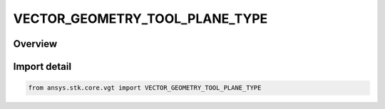 VECTOR_GEOMETRY_TOOL_PLANE_TYPE
===============================

.. py:class:: ansys.stk.core.vgt.VECTOR_GEOMETRY_TOOL_PLANE_TYPE

   IntEnum


.. py:currentmodule:: VECTOR_GEOMETRY_TOOL_PLANE_TYPE

Overview
--------

.. tab-set::

    .. tab-item:: Members
        
        .. list-table::
            :header-rows: 0
            :widths: auto

            * - :py:attr:`~UNKNOWN`
              - Unknown or unsupported type.

            * - :py:attr:`~NORMAL`
              - A plane normal to a vector at a given point.

            * - :py:attr:`~QUADRANT`
              - A plane is defined by the quadrant from a Reference System (e.g., XY, XZ, YZ, YX, ZX, ZY). The reference point in all cases is the origin of the coordinate system.

            * - :py:attr:`~TRAJECTORY`
              - A plane is defined on the basis of a trajectory of a selected point with respect to a reference point.

            * - :py:attr:`~TRIAD`
              - A plane is defined by the three points.

            * - :py:attr:`~TEMPLATE`
              - Represents a VGT plane created from a template. This type of plane is not creatable.

            * - :py:attr:`~TWO_VECTOR`
              - A plane passing through point and containing two given vectors.


Import detail
-------------

.. code-block:: python

    from ansys.stk.core.vgt import VECTOR_GEOMETRY_TOOL_PLANE_TYPE


